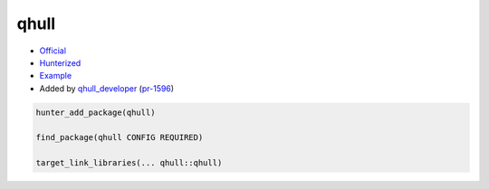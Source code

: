 .. spelling::

    qhull

.. index:: unsorted ; qhull

.. _pkg.qhull:

qhull
=====

-  `Official <https://github.com/qhull/qhull>`__
-  `Hunterized <https://github.com/hunter-packages/qhull>`__
-  `Example <https://github.com/hunter-packages/qhull/blob/hunter-7.2.0/CMakeLists.txt>`__
-  Added by `qhull_developer <https://github.com/t0p4>`__ (`pr-1596 <https://github.com/ruslo/hunter/pull/1596>`__)

.. code-block:: cmake

    hunter_add_package(qhull)

    find_package(qhull CONFIG REQUIRED)

    target_link_libraries(... qhull::qhull)